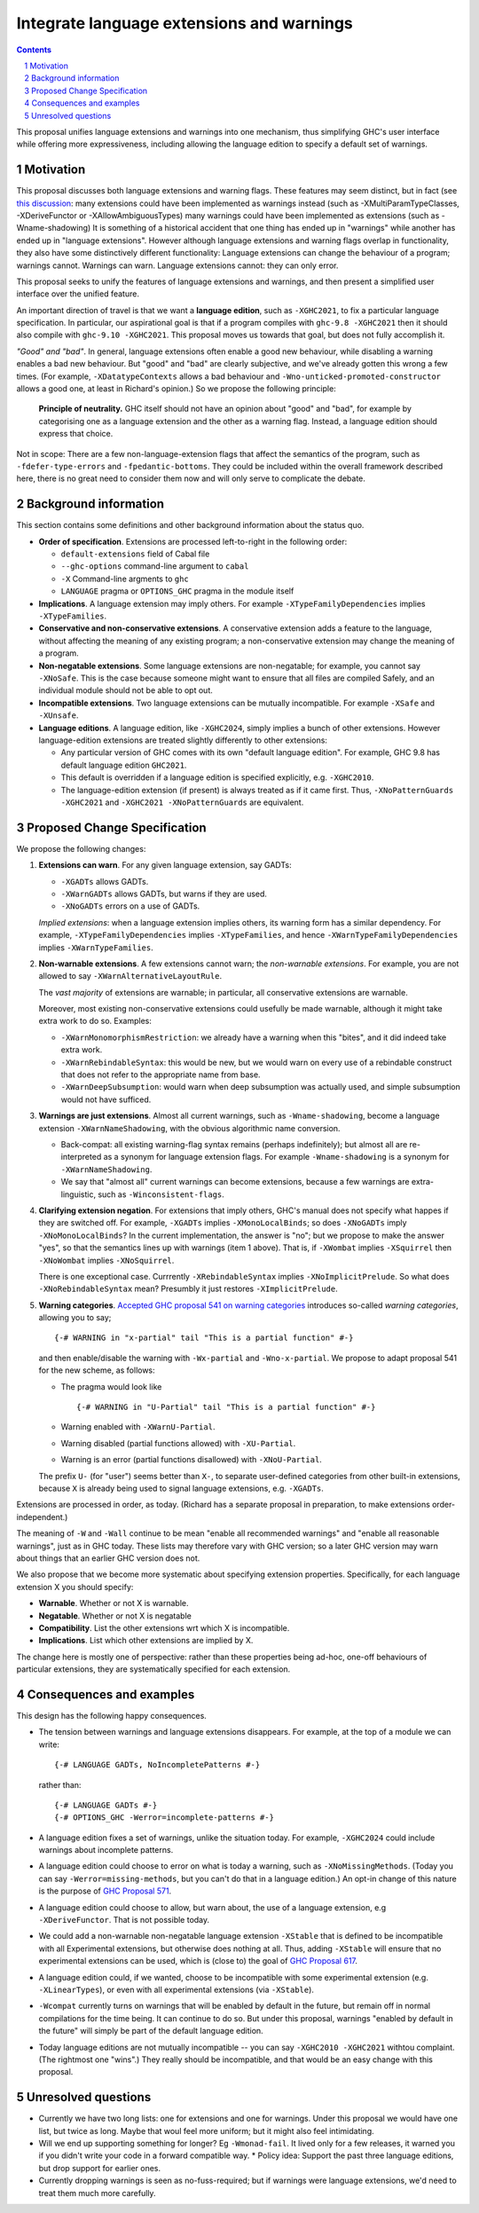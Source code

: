 Integrate language extensions and warnings
===========================================

.. author:: Richard Eisenberg and Simon Peyton Jones
.. date-accepted::
.. ticket-url::
.. implemented::
.. highlight:: haskell
.. header::
.. sectnum::
.. contents::



This proposal unifies language extensions and warnings into one mechanism, thus simplifying GHC's user interface while offering more expressiveness, including allowing the language edition to specify a default set of warnings.

Motivation
-------------
This proposal discusses both language extensions and warning flags. These features may seem distinct, but in fact (see `this discussion <https://github.com/ghc-proposals/ghc-proposals/issues/615>`_:
many extensions could have been implemented as warnings instead (such as -XMultiParamTypeClasses, -XDeriveFunctor or -XAllowAmbiguousTypes)
many warnings could have been implemented as extensions (such as -Wname-shadowing)
It is something of a historical accident that one thing has ended up in "warnings" while another has ended up in "language extensions".  However although language extensions and warning flags overlap in functionality, they also have some distinctively different functionality:
Language extensions can change the behaviour of a program; warnings cannot.
Warnings can warn.  Language extensions cannot: they can only error.

This proposal seeks to unify the features of language extensions and warnings, and then present a simplified user interface over the unified feature.

An important direction of travel is that we want a **language edition**, such as ``-XGHC2021``, to fix a particular language specification.
In particular, our aspirational goal is that if a program compiles with ``ghc-9.8 -XGHC2021`` then it should also compile with ``ghc-9.10 -XGHC2021``.  This proposal moves us towards that goal, but does not fully accomplish it.

*"Good" and "bad"*.  In general, language extensions often enable a good new behaviour, while disabling a warning enables a bad new behaviour. But "good" and "bad" are clearly subjective, and we've already gotten this wrong a few times. (For example, ``-XDatatypeContexts`` allows a bad behaviour and ``-Wno-unticked-promoted-constructor`` allows a good one, at least in Richard's opinion.)  So we propose the following principle:

  **Principle of neutrality.**  GHC itself should not have an opinion about "good" and "bad", for example by categorising one as a language extension and the other as a warning flag.  Instead, a language edition should express that choice.

Not in scope: There are a few non-language-extension flags that affect the semantics of the program, such as ``-fdefer-type-errors`` and ``-fpedantic-bottoms``. They could be included within the overall framework described here, there is no great need to consider them now and will only serve to complicate the debate.



Background information
-----------------------
This section contains some definitions and other background information about the status quo.

* **Order of specification**.  Extensions are processed left-to-right in the following order:

  * ``default-extensions`` field of Cabal file
  * ``--ghc-options`` command-line argument to ``cabal``
  * ``-X`` Command-line argments to ``ghc``
  * ``LANGUAGE`` pragma or ``OPTIONS_GHC`` pragma in the module itself

* **Implications**.  A language extension may imply others.  For example ``-XTypeFamilyDependencies`` implies ``-XTypeFamilies``.

* **Conservative and non-conservative extensions**.   A conservative extension adds a feature to the language, without affecting the meaning of any existing program; a non-conservative extension may change the meaning of a program.

* **Non-negatable extensions**. Some language extensions are non-negatable; for example, you cannot say ``-XNoSafe``.  This is the case because someone might want to ensure that all files are compiled Safely, and an individual module should not be able to opt out.

* **Incompatible extensions**.  Two language extensions can be mutually incompatible.  For example ``-XSafe`` and ``-XUnsafe``.

* **Language editions**.  A language edition, like ``-XGHC2024``, simply implies a bunch of other extensions.  However language-edition extensions are treated slightly differently to other extensions:

  * Any particular version of GHC comes with its own "default language edition". For example, GHC 9.8 has default language edition ``GHC2021``.
  * This default is overridden if a language edition is specified explicitly, e.g. ``-XGHC2010``.
  * The language-edition extension (if present) is always treated as if it came first.  Thus, ``-XNoPatternGuards -XGHC2021`` and ``-XGHC2021 -XNoPatternGuards`` are equivalent.


Proposed Change Specification
-----------------------------

We propose the following changes:

1. **Extensions can warn**. For any given language extension, say GADTs:

   * ``-XGADTs`` allows GADTs.
   * ``-XWarnGADTs`` allows GADTs, but warns if they are used.
   * ``-XNoGADTs`` errors on a use of GADTs.

   *Implied extensions*: when a language extension implies others, its warning form has a similar dependency.
   For example, ``-XTypeFamilyDependencies`` implies ``-XTypeFamilies``, and hence ``-XWarnTypeFamilyDependencies`` implies ``-XWarnTypeFamilies``.

2. **Non-warnable extensions**.  A few extensions cannot warn; the
   *non-warnable extensions*.  For example, you are not allowed to say ``-XWarnAlternativeLayoutRule``.

   The *vast majority* of extensions are warnable; in particular, all conservative extensions are warnable.

   Moreover, most existing non-conservative extensions could usefully be made warnable, although it might take extra work to do so.  Examples:

   * ``-XWarnMonomorphismRestriction``: we already have a warning when this "bites", and it did indeed take extra work.
   *  ``-XWarnRebindableSyntax``: this would be new, but we would warn on every use of a rebindable construct that does not refer to the appropriate name from base.
   * ``-XWarnDeepSubsumption``: would warn when deep subsumption was actually used, and simple subsumption would not have sufficed.

3. **Warnings are just extensions**. Almost all current warnings, such as ``-Wname-shadowing``, become a language extension ``-XWarnNameShadowing``, with the obvious algorithmic name conversion.

   * Back-compat: all existing warning-flag syntax remains (perhaps indefinitely); but almost all are re-interpreted as a synonym for language extension flags.   For example ``-Wname-shadowing`` is a synonym for ``-XWarnNameShadowing``.
   * We say that "almost all" current warnings can become extensions, because a few warnings are extra-linguistic, such as ``-Winconsistent-flags``.

4. **Clarifying extension negation**.  For extensions that imply others, GHC's manual does not specify what happes if they are switched off.  For example, ``-XGADTs`` implies ``-XMonoLocalBinds``; so does ``-XNoGADTs`` imply ``-XNoMonoLocalBinds``?  In the current implementation, the answer is "no"; but we propose to make the answer "yes", so that the semantics lines up with warnings (item 1 above).  That is, if ``-XWombat`` implies ``-XSquirrel`` then ``-XNoWombat`` implies ``-XNoSquirrel``.

   There is one exceptional case. Currrently ``-XRebindableSyntax`` implies ``-XNoImplicitPrelude``.  So what does ``-XNoRebindableSyntax`` mean?  Presumbly it just restores ``-XImplicitPrelude``.

5. **Warning categories**.  `Accepted GHC proposal 541 on warning categories <https://github.com/adamgundry/ghc-proposals/blob/tweak-warning-category-syntax/proposals/0541-warning-pragmas-with-categories.rst>`_ introduces so-called *warning categories*, allowing you to say; ::

       {-# WARNING in "x-partial" tail "This is a partial function" #-}

   and then enable/disable the warning with ``-Wx-partial`` and ``-Wno-x-partial``.  We propose to adapt proposal 541 for the new scheme, as follows:

   * The pragma would look like ::

        {-# WARNING in "U-Partial" tail "This is a partial function" #-}

   * Warning enabled with ``-XWarnU-Partial``.
   * Warning disabled (partial functions allowed) with ``-XU-Partial``.
   * Warning is an error (partial functions disallowed) with ``-XNoU-Partial``.

   The prefix ``U-`` (for "user") seems better than ``X-``, to separate user-defined categories from other built-in extensions, because ``X`` is already being used to signal language extensions, e.g. ``-XGADTs``.

Extensions are processed in order, as today.  (Richard has a separate proposal in preparation, to make extensions order-independent.)

The meaning of ``-W`` and ``-Wall`` continue to be mean "enable all recommended warnings" and "enable all reasonable warnings", just as in GHC today.
These lists may therefore vary with GHC version; so a later GHC version may warn about things that an earlier GHC version does not.

We also propose that we become more systematic about specifying extension properties. Specifically, for each language extension X you should specify:

* **Warnable**. Whether or not X is warnable.
* **Negatable**. Whether or not X is negatable
* **Compatibility**. List the other extensions wrt which X is incompatible.
* **Implications**.  List which other extensions are implied by X.

The change here is mostly one of perspective: rather than these
properties being ad-hoc, one-off behaviours of particular extensions,
they are systematically specified for each extension.

Consequences and examples
--------------------------

This design has the following happy consequences.

* The tension between warnings and language extensions disappears.  For example, at the top of a module we can write::

	{-# LANGUAGE GADTs, NoIncompletePatterns #-}

  rather than::

	{-# LANGUAGE GADTs #-}
	{-# OPTIONS_GHC -Werror=incomplete-patterns #-}


* A language edition fixes a set of warnings, unlike the situation today.  For example, ``-XGHC2024`` could include warnings about incomplete patterns.


* A language edition could choose to error on what is today a warning, such as ``-XNoMissingMethods``.   (Today you can say ``-Werror=missing-methods``, but you can't do that in a language edition.)   An opt-in change of this nature is the purpose of `GHC Proposal 571 <https://github.com/ghc-proposals/ghc-proposals/pull/571>`_.

* A language edition could choose to allow, but warn about, the use of a language extension, e.g ``-XDeriveFunctor``.  That is not possible today.

* We could add a non-warnable non-negatable language extension ``-XStable`` that is defined to be incompatible with all Experimental extensions, but otherwise does nothing at all.   Thus, adding ``-XStable`` will ensure that no experimental extensions can be used, which is (close to) the goal of `GHC Proposal 617 <https://github.com/ghc-proposals/ghc-proposals/pull/617>`_.

* A language edition could, if we wanted, choose to be incompatible with some experimental extension (e.g. ``-XLinearTypes``), or even with all experimental extensions (via ``-XStable``).

* ``-Wcompat`` currently turns on warnings that will be enabled by default in the future, but remain off in normal compilations for the time being.  It can continue to do so.  But under this proposal, warnings "enabled by default in the future" will simply be part of the default language edition. 

* Today language editions are not mutually incompatible -- you can say ``-XGHC2010 -XGHC2021`` withtou complaint.  (The rightmost one "wins".)  They really should be incompatible, and that would be an easy change with this proposal.


Unresolved questions
----------------------

* Currently we have two long lists: one for extensions and one for warnings.  Under this proposal we would have one list, but twice as long.  Maybe that woul feel more uniform; but it might also feel intimidating.

* Will we end up supporting something for longer?   Eg ``-Wmonad-fail``.  It lived only for a few releases, it warned you if you didn't write your code in a forward compatible way.
  * Policy idea: Support the past three language editions, but drop support for earlier ones.

* Currently dropping warnings is seen as no-fuss-required; but if warnings were language extensions, we'd need to treat them much more carefully.
